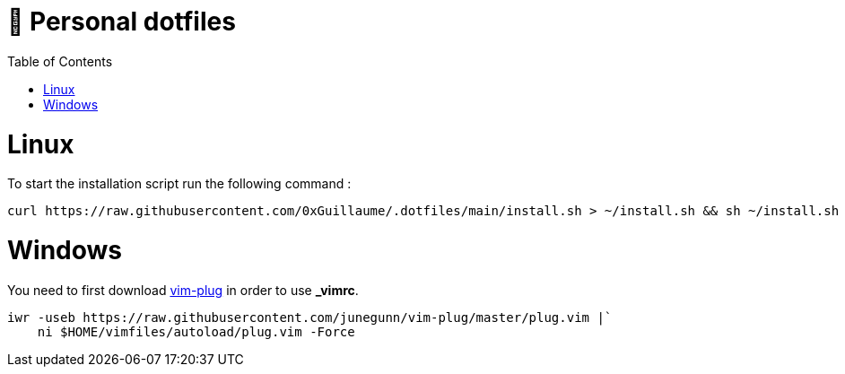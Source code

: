 📃 Personal dotfiles
====================
:toc:
:toc-placement: preamble
:toclevels: 1
:showtitle:

toc::[]


= Linux

To start the installation script run the following command :

```sh
curl https://raw.githubusercontent.com/0xGuillaume/.dotfiles/main/install.sh > ~/install.sh && sh ~/install.sh
```


= Windows

You need to first download https://github.com/junegunn/vim-plug:[vim-plug] in order to use *_vimrc*.

```sh
iwr -useb https://raw.githubusercontent.com/junegunn/vim-plug/master/plug.vim |`
    ni $HOME/vimfiles/autoload/plug.vim -Force
```

